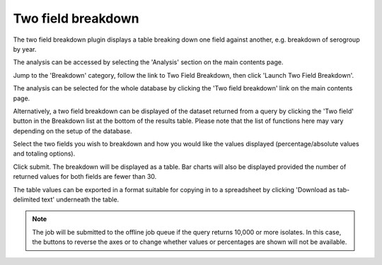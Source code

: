.. index::
   pair: breakdown; two-field
   
*******************
Two field breakdown
*******************
The two field breakdown plugin displays a table breaking down one field against
another, e.g. breakdown of serogroup by year.

The analysis can be accessed by selecting the 'Analysis' section on the main 
contents page.

.. image:: /images/data_analysis/analysis.png

Jump to the 'Breakdown' category, follow the link to Two Field Breakdown, then click 
'Launch Two Field Breakdown'.

The analysis can be selected for the whole database by clicking the 'Two field
breakdown' link on the main contents page.

.. image:: /images/data_analysis/two_field_breakdown.png

Alternatively, a two field breakdown can be displayed of the dataset returned 
from a query by clicking the 'Two field' button in the Breakdown list at the 
bottom of the results table. Please note that the list of functions here may 
vary depending on the setup of the database.

.. image:: /images/data_analysis/two_field_breakdown2.png

Select the two fields you wish to breakdown and how you would like the values 
displayed (percentage/absolute values and totaling options).

.. image:: /images/data_analysis/two_field_breakdown3.png

Click submit. The breakdown will be displayed as a table. Bar charts will also
be displayed provided the number of returned values for both fields are fewer 
than 30.

.. image:: /images/data_analysis/two_field_breakdown4.png

The table values can be exported in a format suitable for copying in to a 
spreadsheet by clicking 'Download as tab-delimited text' underneath the table.

.. note::

   The job will be submitted to the offline job queue if the query returns 
   10,000 or more isolates. In this case, the buttons to reverse the axes or to
   change whether values or percentages are shown will not be available.
